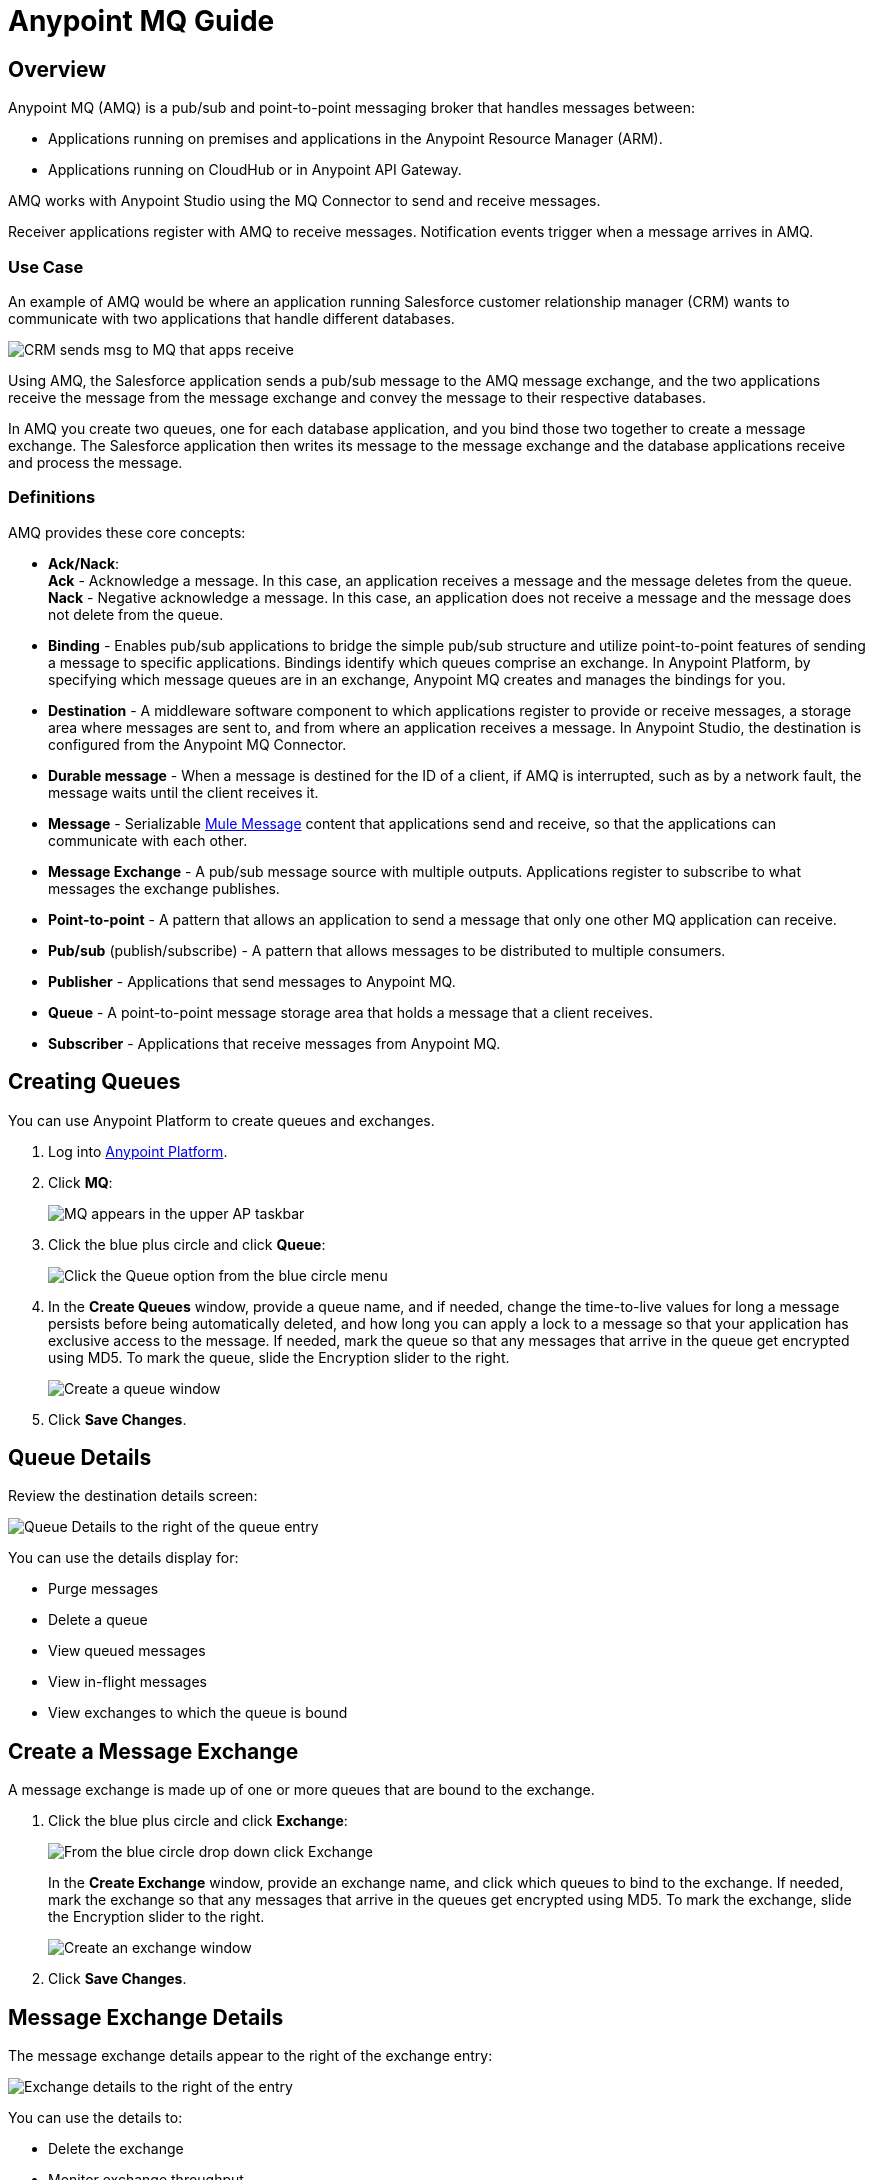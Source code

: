 = Anypoint MQ Guide
:keywords: mq, destinations, queues, exchanges

== Overview

Anypoint MQ (AMQ) is a pub/sub and point-to-point messaging broker that handles messages between:

* Applications running on premises and applications in the Anypoint Resource Manager (ARM).
* Applications running on CloudHub or in Anypoint API Gateway.

AMQ works with Anypoint Studio using the MQ Connector to send and receive messages.

Receiver applications register with AMQ to receive messages. Notification events trigger when a message arrives in AMQ.

=== Use Case

An example of AMQ would be where an application running Salesforce customer relationship manager (CRM) wants to communicate with two applications that handle different databases.

image:mq-crm-to-dbs.png[CRM sends msg to MQ that apps receive]

Using AMQ, the Salesforce application sends a pub/sub message to the AMQ message exchange, and the two applications receive the message from the message exchange and convey the message to their respective databases.

In AMQ you create two queues, one for each database application, and you bind those two together to create a message exchange. The Salesforce application then writes its message to the message exchange and the database applications receive and process the message.

=== Definitions

AMQ provides these core concepts:

* *Ack/Nack*: +
*Ack* - Acknowledge a message. In this case, an application receives a message and the message deletes from the queue. +
*Nack* - Negative acknowledge a message. In this case, an application does not receive a message and the message does not delete from the queue.
* *Binding* - Enables pub/sub applications to bridge the simple pub/sub structure and utilize point-to-point features of sending a message to specific applications. Bindings identify which queues comprise an exchange. In Anypoint Platform, by specifying which message queues are in an exchange, Anypoint MQ creates and manages the bindings for you.
* *Destination* - A middleware software component to which applications register to provide or receive messages, a storage area where messages are sent to, and from where an application receives a message. In Anypoint Studio, the destination is configured from the Anypoint MQ Connector.
* *Durable message* - When a message is destined for the ID of a client, if AMQ is interrupted, such as by a network fault, the message waits until the client receives it.
* *Message* - Serializable  link:/mule-fundamentals/v/3.7/mule-message-structure[Mule Message] content that applications send and receive, so that the applications can communicate with each other.
* *Message Exchange* - A pub/sub message source with multiple outputs. Applications register to subscribe to what messages the exchange publishes.
* *Point-to-point* - A pattern that allows an application to send a message that only one other MQ application can receive.
* *Pub/sub* (publish/subscribe) - A ​pattern that allows messages to be distributed to multiple consumers.
* *Publisher* - Applications that send messages to Anypoint MQ.
* *Queue* - A point-to-point message storage area that holds a message that a client receives.
* *Subscriber* - Applications that receive messages from Anypoint MQ.

== Creating Queues

You can use Anypoint Platform to create queues and exchanges.

. Log into link:https://anypoint.mulesoft.com/#/signin[Anypoint Platform].
. Click *MQ*:
+
image:mq-in-taskbar.png[MQ appears in the upper AP taskbar]
+
. Click the blue plus circle and click *Queue*:
+
image:mq-click-queue.png[Click the Queue option from the blue circle menu]
+
. In the *Create Queues* window, provide a queue name, and if needed, change the time-to-live values for long a message persists before being automatically deleted, and how long you can apply a lock to a message so that your application has exclusive access to the message. If needed, mark the queue so that any messages that arrive in the queue get encrypted using MD5. To mark the queue, slide the Encryption slider to the right.
+
image:mq-create-queue.png[Create a queue window]
+
. Click *Save Changes*.

== Queue Details

Review the destination details screen:

image:mq-queue-details.png[Queue Details to the right of the queue entry]

You can use the details display for:

* Purge messages
* Delete a queue
* View queued messages
* View in-flight messages
* View exchanges to which the queue is bound

== Create a Message Exchange

A message exchange is made up of one or more queues that are bound to the exchange.

. Click the blue plus circle and click *Exchange*:
+
image:mq-click-exchange.png[From the blue circle drop down click Exchange]
+
In the *Create Exchange* window, provide an exchange name, and click which queues to bind to the exchange. If needed, mark the exchange so that any messages that arrive in the queues get encrypted using MD5. To mark the exchange, slide the Encryption slider to the right.
+
image:mq-create-exchange.png[Create an exchange window]
+
. Click *Save Changes*.

== Message Exchange Details

The message exchange details appear to the right of the exchange entry:

image:mq-exchange-details.png[Exchange details to the right of the entry]

You can use the details to:

* Delete the exchange
* Monitor exchange throughput
* View which queues are bound to the exchange

== Anypoint Studio MQ Connector

To add the MQ connector to Studio:

. In Studio, click *Help* > *Install New Software*.
. Next to the *Works with* field, click *Add*.
.. Set the name to `Incubator` and the URL to: +
+
`http://s3.amazonaws.com/mule-tooling-incubator/lanin`
+
. Follow the prompts to install the software.
. Open the `conf.properties` file in `src/main/resources` and specify the
`client.id` and `client.secret` properties. Copy the ID and Secret from the client you created.


=== Example Studio Flow

Create a new Mule Project and copy the following to the XML editor view of Studio.

[source,xml,linenums]
----
<mq:config name="Anypoint_MQ_Configuration" doc:name="Anypoint MQ Configuration">
       <mq:access brokerUrl="${url}" clientId="${client.id}" clientSecret="${client.secret}"/>
   </mq:config>
   <flow name="producerFlow">
       <poll doc:name="Poll">
           <dw:transform-message doc:name="Create Customer">
               <dw:set-payload><![CDATA[%dw 1.0
%output application/json
---
{
    "firstName" : "Joe",
    "lastName" : "Schmoe",
    "company" : "Acme, Inc"
}]]></dw:set-payload>
           </dw:transform-message>
       </poll>
       <mq:publish config-ref="Anypoint_MQ_Configuration" destination="customer-updates" doc:name="Anypoint MQ"/>
   </flow>
----

== See Also

* AMQP
* JMS
